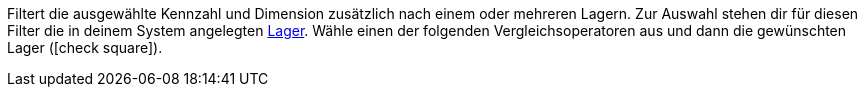 Filtert die ausgewählte Kennzahl und Dimension zusätzlich nach einem oder mehreren Lagern.
Zur Auswahl stehen dir für diesen Filter die in deinem System angelegten <<warenwirtschaft/lager-einrichten#, Lager>>.
Wähle einen der folgenden Vergleichsoperatoren aus und dann die gewünschten Lager (icon:check-square[role="blue"]).
